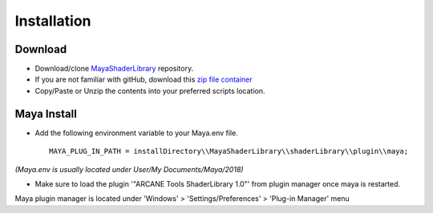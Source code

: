 .. _installation:

Installation
============

Download
--------

- Download/clone `MayaShaderLibrary <https://github.com/MaxRocamora/MayaShaderLibrary>`_ repository.
- If you are not familiar with gitHub, download this `zip file container <https://github.com/MaxRocamora/MayaShaderLibrary/zipball/master>`_

- Copy/Paste or Unzip the contents into your preferred scripts location.

Maya Install
------------

- Add the following environment variable to your Maya.env file. ::

	MAYA_PLUG_IN_PATH = installDirectory\\MayaShaderLibrary\\shaderLibrary\\plugin\\maya;

*(Maya.env is usually located under User/My Documents/Maya/2018)*

- Make sure to load the plugin '"ARCANE Tools ShaderLibrary 1.0"' from plugin manager once maya is restarted.

Maya plugin manager is located under 'Windows' > 'Settings/Preferences' > 'Plug-in Manager' menu
